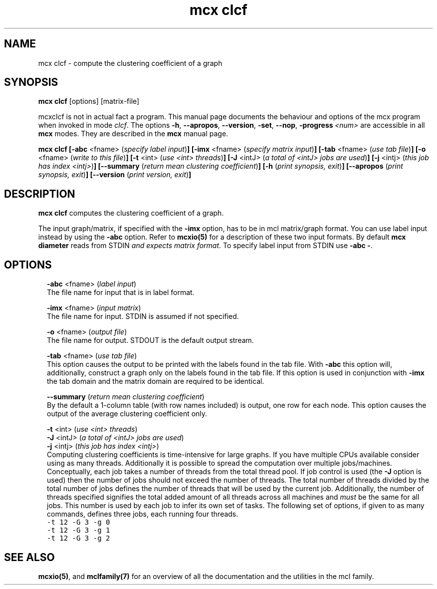 .\" Copyright (c) 2012 Stijn van Dongen
.TH "mcx clcf" 1 "8 Mar 2012" "mcx clcf 12-068" "USER COMMANDS "
.po 2m
.de ZI
.\" Zoem Indent/Itemize macro I.
.br
'in +\\$1
.nr xa 0
.nr xa -\\$1
.nr xb \\$1
.nr xb -\\w'\\$2'
\h'|\\n(xau'\\$2\h'\\n(xbu'\\
..
.de ZJ
.br
.\" Zoem Indent/Itemize macro II.
'in +\\$1
'in +\\$2
.nr xa 0
.nr xa -\\$2
.nr xa -\\w'\\$3'
.nr xb \\$2
\h'|\\n(xau'\\$3\h'\\n(xbu'\\
..
.if n .ll -2m
.am SH
.ie n .in 4m
.el .in 8m
..
.SH NAME
mcx clcf \- compute the clustering coefficient of a graph
.SH SYNOPSIS

\fBmcx clcf\fP [options] [matrix-file]

mcxclcf is not in actual fact a program\&. This manual
page documents the behaviour and options of the mcx program when
invoked in mode \fIclcf\fP\&. The options \fB-h\fP, \fB--apropos\fP,
\fB--version\fP, \fB-set\fP, \fB--nop\fP, \fB-progress\fP\ \&\fI<num>\fP
are accessible
in all \fBmcx\fP modes\&. They are described
in the \fBmcx\fP manual page\&.

\fBmcx clcf\fP
\fB[-abc\fP <fname> (\fIspecify label input\fP)\fB]\fP
\fB[-imx\fP <fname> (\fIspecify matrix input\fP)\fB]\fP
\fB[-tab\fP <fname> (\fIuse tab file\fP)\fB]\fP
\fB[-o\fP <fname> (\fIwrite to this file\fP)\fB]\fP
\fB[-t\fP <int> (\fIuse <int> threads\fP)\fB]\fP
\fB[-J\fP <intJ> (\fIa total of <intJ> jobs are used\fP)\fB]\fP
\fB[-j\fP <intj> (\fIthis job has index <intj>\fP)\fB]\fP
\fB[--summary\fP (\fIreturn mean clustering coefficient\fP)\fB]\fP
\fB[-h\fP (\fIprint synopsis, exit\fP)\fB]\fP
\fB[--apropos\fP (\fIprint synopsis, exit\fP)\fB]\fP
\fB[--version\fP (\fIprint version, exit\fP)\fB]\fP
.SH DESCRIPTION

\fBmcx clcf\fP computes the clustering coefficient of a graph\&.

The input graph/matrix, if specified with the \fB-imx\fP option, has to
be in mcl matrix/graph format\&. You can use label input instead by using the
\fB-abc\fP option\&.
Refer to \fBmcxio(5)\fP for a description of these two input formats\&.
By default \fBmcx diameter\fP reads from STDIN \fIand expects matrix format\fP\&.
To specify label input from STDIN use \fB-abc\fP\ \&\fB-\fP\&.
.SH OPTIONS

.ZI 2m "\fB-abc\fP <fname> (\fIlabel input\fP)"
\&
.br
The file name for input that is in label format\&.
.in -2m

.ZI 2m "\fB-imx\fP <fname> (\fIinput matrix\fP)"
\&
.br
The file name for input\&. STDIN is assumed if not specified\&.
.in -2m

.ZI 2m "\fB-o\fP <fname> (\fIoutput file\fP)"
\&
.br
The file name for output\&. STDOUT is the default output stream\&.
.in -2m

.ZI 2m "\fB-tab\fP <fname> (\fIuse tab file\fP)"
\&
.br
This option causes the output to be printed with the labels
found in the tab file\&.
With \fB-abc\fP this option will, additionally, construct
a graph only on the labels found in the tab file\&.
If this option is used in conjunction with \fB-imx\fP the
tab domain and the matrix domain are required to be identical\&.
.in -2m

.ZI 2m "\fB--summary\fP (\fIreturn mean clustering coefficient\fP)"
\&
.br
By the default a 1-column table (with row names included) is output, one row
for each node\&. This option causes the output of the average clustering
coefficient only\&.
.in -2m

.ZI 2m "\fB-t\fP <int> (\fIuse <int> threads\fP)"
\&
'in -2m
.ZI 2m "\fB-J\fP <intJ> (\fIa total of <intJ> jobs are used\fP)"
\&
'in -2m
.ZI 2m "\fB-j\fP <intj> (\fIthis job has index <intj>\fP)"
\&
'in -2m
'in +2m
\&
.br
Computing clustering coefficients is time-intensive
for large graphs\&. If you have multiple CPUs available consider using as
many threads\&. Additionally it is possible to spread the computation over
multiple jobs/machines\&. Conceptually, each job takes a number of threads
from the total thread pool\&. If job control is used (the \fB-J\fP option
is used) then the number of jobs should not exceed the number of threads\&.
The total number of threads divided by the total number of jobs defines the
number of threads that will be used by the current job\&. Additionally, the
number of threads specified signifies the total added amount of all threads
across all machines and \fImust\fP be the same for all jobs\&. This number is
used by each job to infer its own set of tasks\&. The following set of
options, if given to as many commands, defines three jobs, each running four
threads\&.

.di ZV
.in 0
.nf \fC
-t 12 -G 3 -g 0
-t 12 -G 3 -g 1
-t 12 -G 3 -g 2
.fi \fR
.in
.di
.ne \n(dnu
.nf \fC
.ZV
.fi \fR

.in -2m
.SH SEE ALSO

\fBmcxio(5)\fP,
and \fBmclfamily(7)\fP for an overview of all the documentation
and the utilities in the mcl family\&.
